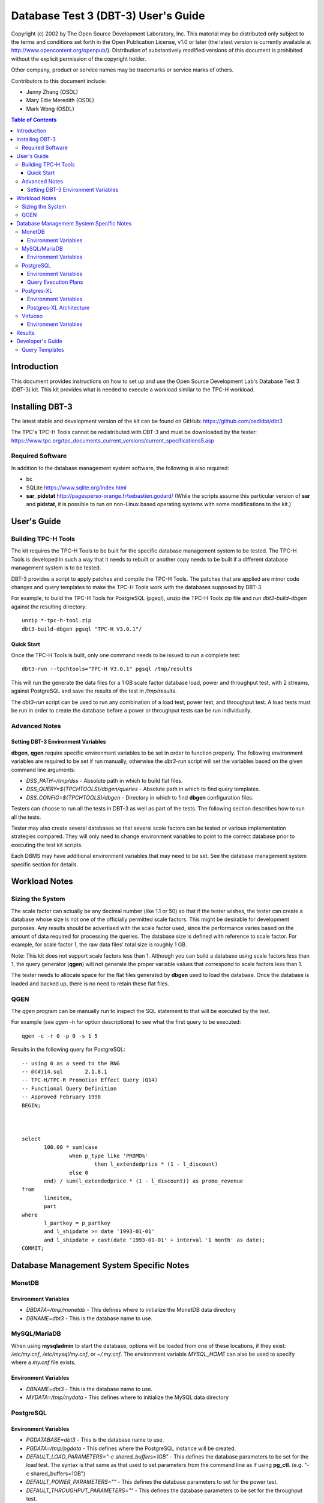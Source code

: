 ====================================
Database Test 3 (DBT-3) User's Guide
====================================

.. image:: osdl-logo.png
   :width: 600
   :alt: OSDL Logo

Copyright (c) 2002 by The Open Source Development Laboratory, Inc. This
material may be distributed only subject to the terms and conditions set forth
in the Open Publication License, v1.0 or later (the latest version is currently
available at http://www.opencontent.org/openpub/). Distribution of
substantively modified versions of this document is prohibited without the
explicit permission of the copyright holder.

Other company, product or service names may be trademarks or service marks of
others.

Contributors to this document include:

* Jenny Zhang (OSDL)
* Mary Edie Meredith (OSDL)
* Mark Wong (OSDL)

.. contents:: Table of Contents

------------
Introduction
------------

This document provides instructions on how to set up and use the Open Source
Development Lab's Database Test 3 (DBT-3) kit.  This kit provides what is
needed to execute a workload similar to the TPC-H workload.

----------------
Installing DBT-3
----------------

The latest stable and development version of the kit can be found on GitHub:
https://github.com/osdldbt/dbt3

The TPC's TPC-H Tools cannot be redistributed with DBT-3 and must be downloaded
by the tester:
https://www.tpc.org/tpc_documents_current_versions/current_specifications5.asp

Required Software
=================

In addition to the database management system software, the following is also
required:

* bc
* SQLite https://www.sqlite.org/index.html
* **sar**, **pidstat** http://pagesperso-orange.fr/sebastien.godard/ (While the
  scripts assume this particular version of **sar** and **pidstat**, it is
  possible to run on non-Linux based operating systems with some modifications
  to the kit.)

------------
User's Guide
------------

Building TPC-H Tools
====================

The kit requires the TPC-H Tools to be built for the specific database
management system to be tested.  The TPC-H Tools is developed in such a way
that it needs to rebuilt or another copy needs to be built if a different
database management system is to be tested.

DBT-3 provides a script to apply patches and compile the TPC-H Tools.  The
patches that are applied are minor code changes and query templates to make the
TPC-H Tools work with the databases supposed by DBT-3.

For example, to build the TPC-H Tools for PostgreSQL (pgsql), unzip the TPC-H
Tools zip file and run `dbt3-build-dbgen` against the resulting directory::

    unzip *-tpc-h-tool.zip
    dbt3-build-dbgen pgsql "TPC-H V3.0.1"/

Quick Start
-----------

Once the TPC-H Tools is built, only one command needs to be issued to run a
complete test::

    dbt3-run --tpchtools="TPC-H V3.0.1" pgsql /tmp/results

This will run the generate the data files for a 1 GB scale factor database
load, power and throughput test, with 2 streams, against PostgreSQL and save
the results of the test in `/tmp/results`.

The *dbt3-run* script can be used to run any combination of a load test, power
test, and throughput test.  A load tests must be run in order to create the
database before a power or throughput tests can be run individually.

Advanced Notes
==============

Setting DBT-3 Environment Variables
-----------------------------------

**dbgen**, **qgen** require specific environment variables to be set in order
to function properly.  The following environment variables are required to be
set if run manually, otherwise the *dbt3-run* script will set the variables
based on the given command line arguments:

* `DSS_PATH=/tmp/dss` - Absolute path in which to build flat files.
* `DSS_QUERY=${TPCHTOOLS}/dbgen/queries` - Absolute path in which to find query
  templates.
* `DSS_CONFIG=${TPCHTOOLS}/dbgen` - Directory in which to find **dbgen**
  configuration files.

Testers can choose to run all the tests in DBT-3 as well as part of the tests.
The following section describes how to run all the tests.

Tester may also create several databases so that several scale factors can be
tested or various implementation strategies compared.  They will only need to
change environment variables to point to the correct database prior to
executing the test kit scripts.

Each DBMS may have additional environment variables that may need to be set.
See the database management system specific section for details.

--------------
Workload Notes
--------------

Sizing the System
=================

The scale factor can actually be any decimal number (like 1.1 or 50) so that
if the tester wishes, the tester can create a database whose size is not one
of the officially permitted scale factors.  This might be desirable for
development purposes.  Any results should be advertised with the scale factor
used, since the performance varies based on the amount of data required for
processing the queries.  The database size is defined with reference to scale
factor.  For example, for scale factor 1, the raw data files' total size is
roughly 1 GB.

Note:  This kit does not support scale factors less than 1.  Although you can
build a database using scale factors less than 1, the query generator
(**qgen**) will not generate the proper variable values that correspond to
scale factors less than 1.

The tester needs to allocate space for the flat files generated by **dbgen**
used to load the database.  Once the database is loaded and backed up, there is
no need to retain these flat files.

QGEN
====

The `qgen` program can be manually run to inspect the SQL statement to that
will be executed by the test.

For example (see `qgen -h` for option descriptions) to see what the first
query to be executed::

    qgen -c -r 0 -p 0 -s 1 5

Results in the following query for PostgreSQL::

    -- using 0 as a seed to the RNG
    -- @(#)14.sql	2.1.8.1
    -- TPC-H/TPC-R Promotion Effect Query (Q14)
    -- Functional Query Definition
    -- Approved February 1998
    BEGIN;
 
 
 
    select
 	   100.00 * sum(case
 		   when p_type like 'PROMO%'
 			   then l_extendedprice * (1 - l_discount)
 		   else 0
 	   end) / sum(l_extendedprice * (1 - l_discount)) as promo_revenue
    from
 	   lineitem,
 	   part
    where
 	   l_partkey = p_partkey
 	   and l_shipdate >= date '1993-01-01'
 	   and l_shipdate < cast(date '1993-01-01' + interval '1 month' as date);
    COMMIT;

-----------------------------------------
Database Management System Specific Notes
-----------------------------------------

MonetDB
=======

Environment Variables
---------------------

* `DBDATA=/tmp/monetdb` - This defines where to initialize the MonetDB data
  directory
* `DBNAME=dbt3` - This is the database name to use.

MySQL/MariaDB
=============

When using **mysqladmin** to start the database, options will be loaded from one
of these locations, if they exist: `/etc/my.cnf`, `/etc/mysql/my.cnf`, or
`~/.my.cnf`.  The environment variable `MYSQL_HOME` can also be used to
specify where a *my.cnf* file exists.

Environment Variables
---------------------

* `DBNAME=dbt3` - This is the database name to use.
* `MYDATA=/tmp/mydata` - This defines where to initialize the MySQL data
  directory

PostgreSQL
==========

Environment Variables
---------------------

* `PGDATABASE=dbt3` - This is the database name to use.
* `PGDATA=/tmp/pgdata` - This defines where the PostgreSQL instance will be
  created.
* `DEFAULT_LOAD_PARAMETERS="-c shared_buffers=1GB"` - This defines the
  database parameters to be set for the load test.  The syntax is that same as
  that used to set parameters from the command line as if using **pg_ctl**.
  (e.g. "-c shared_buffers=1GB")
* `DEFAULT_POWER_PARAMETERS=""` - This defines the database parameters to set
  for the power test.
* `DEFAULT_THROUGHPUT_PARAMETERS=""` - This defines the database parameters
  to be set for the throughput test.

Query Execution Plans
---------------------

There is an additional `--explain` flag that can be used for testing PostgreSQL
with the *dbt3-* script that will execute the queries in the power and
throughput tests using `EXPLAIN (ANALYZE, BUFFERS)` thus returning actual
execution plans instead of the query results.

If the `--explain` flag is used, an additional plan disaster report will be
generating showing which queries grossly misestimated the number of rows
returned at each node of the plan.

Postgres-XL
===========

Environment Variables
---------------------

In addition to the PostgreSQL environment variables, Postgres-XL requires the
following:

* `GTMHOST="pgxl"` - Hostname for the GTM master and Coordinator node.
* `HOSTNAMES="pgxl1 pgxl2"` - A space-delimited list of hostnames for the
  Datanodes.export GTMDATA="$PGDATA/gtm"
* `COORDINATORDATA="$PGDATA/coordinator"` - Data directory for the Coordinator.
* `GTMPROXYDATA="$PGDATA/gtm_proxy."` - Data directory prefix for the GTM
  proxy.  The node number will be automatically appended to the end.
* `DATANODEDATA="$PGDATA/datanode."` - Data directory prefix for the Datanode.
   The node number will be automatically appended to the end.
* `DNPN=2` - Number of datanodes to create per system node.
* `DNBP=15432` - Starting listener port number for datanodes.
* `DNBPP=25432` - Starting listener port number for datanode pooler.

Postgres-XL Architecture
------------------------

See additional notes for the base PostgreSQL version for items that also apply
to Postgres-XL.

A Postgres-XL cluster can be built in many different ways.  The scripts in this
kit builds them only in one specific configuration::

                       +-------------+
                       | GTM Master  |
                       | Coordinator |
                       +-------------+
                      /       |       \
                     /        |        \
                    /         |         \
                   /          |          \
    +-------------+    +-------------+    ...
    |  GTM Proxy  |    |  GTM Proxy  |
    |  Datanode   |----|  Datanode   |----
    +-------------+    +-------------+

Virtuoso
========

In order to keep the scripts simple, the installation of this software needs to
be the same as the user that will be executing the test kit.  The reason for
this is because the database location is tied to the parameters set when
running the Virtuoso configure script.

Environment Variables
---------------------

* `VADDIR=/usr/local/virtuoso-opensource/var/lib/virtuoso/db` - Location of
  *virtuoso.ini* file.

-------
Results
-------

The results directory created from running tests with the *dbt3-run* script
will contain the calculated metrics of the test as well as charts of the system
and database statistics summarized in the *index.html* file in the results
directory.

The query results chart display the execute time of each query for the power
test, and the arithmetic mean of each of the streams in the throughput test.

.. image:: q_time.png
   :width: 600
   :alt: OSDL Logo

The links to the load test, power test, and throughput test summaries will have
links to processor and disk utilization charts as well as operating system and
database parameters used in each test.  The power test and throughput test will
also have links to the query plans and query results.

-----------------
Developer's Guide
-----------------

Query Templates
===============

The TPC-H Tools includes the official query syntax for the benchmarks in
`dbgen/queries`.  DBT-3's `dbt3-build-dbgen` script populates the TPC-H Tools
subdirectory with query templates for the databases it supports from DBT-3's
`queries` directory.

For example the PostgreSQL queries are in DBT-3 `queries/pgsql` and is copied
to TPC-H Tools' `dbgen/queries/pgsql` when `dbt3-build-dbgen` is executed.

